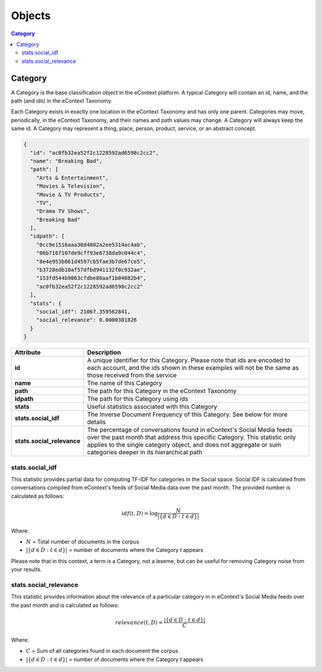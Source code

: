 Objects
=======

.. contents:: Category
    :local:

Category
--------

A Category is the base classification object in the eContext platform.  A 
typical Category will contain an id, name, and the path (and ids) in the
eContext Taxonomy.

Each Category exists in exactly one location in the eContext Taxonomy and has 
only one parent. Categories may move, periodically, in the eContext Taxonomy, 
and their names and path values may change. A Category will always keep the same
id. A Category may represent a thing, place, person, product, service, or an
abstract concept.

.. code-block:: json
    
    {
      "id": "ac0fb32ea52f2c1228592ad6598c2cc2",
      "name": "Breaking Bad",
      "path": [
        "Arts & Entertainment",
        "Movies & Television",
        "Movie & TV Products",
        "TV",
        "Drama TV Shows",
        "Breaking Bad"
      ],
      "idpath": [
        "0cc9e1516aaa38d4802a2ee5314ac4ab",
        "06b7167107de9cff93e6738da9c044c4",
        "8e4e953b861d4597cb5fae3b7de67ce5",
        "b3728edb10af57dfbd941132f0c932ae",
        "153fd544b9063cfdbe86aaf1b04882b4",
        "ac0fb32ea52f2c1228592ad6598c2cc2"
      ],
      "stats": {
        "social_idf": 21067.359562841,
        "social_relevance": 0.0000381826
      }
    }

.. csv-table::
    :header: "Attribute","Description"
    :stub-columns: 1
    :widths: 25, 100
    
    "id", "A unique identifier for this Category. Please note that ids are encoded to each account, and the ids shown in these examples will not be the same as those received from the service"
    "name", "The name of this Category"
    "path", "The path for this Category in the eContext Taxonomy"
    "idpath", "The path for this Category using ids"
    "stats", "Useful statistics associated with this Category"
    "stats.social_idf", "The Inverse Document Frequency of this Category.  See below for more details"
    "stats.social_relevance", "The percentage of conversations found in eContext's Social Media feeds over the past month that address this specific Category. This statistic only applies to the single category object, and does not aggregate or sum categories deeper in its hierarchical path"


stats.social_idf
^^^^^^^^^^^^^^^^

This statistic provides partial data for computing TF-IDF for categories in the
Social space.  Social IDF is calculated from conversations compiled from eContext's feeds
of Social Media data over the past month.  The provided number is calculated as follows:

.. math::
    {idf}(t, D) =  \log \frac{N}{|\{d \in D: t \in d\}|}

Where:

* :math:`N` = Total number of documents in the corpus
* :math:`|\{d \in D: t \in d\}|` = number of documents where the Category `t` appears

Please note that in this context, a term is a Category, not a lexeme, but can be
useful for removing Category noise from your results.


stats.social_relevance
^^^^^^^^^^^^^^^^^^^^^^

This statistic provides information about the relevance of a particular category
in in eContext's Social Media feeds over the past month and is calculated as follows:

.. math::
    {relevance}(t, D) = \frac{|\{d \in D: t \in d\}|}{C}

Where:

* :math:`C` = Sum of all categories found in each document the corpus
* :math:`|\{d \in D: t \in d\}|` = number of documents where the Category `t` appears
